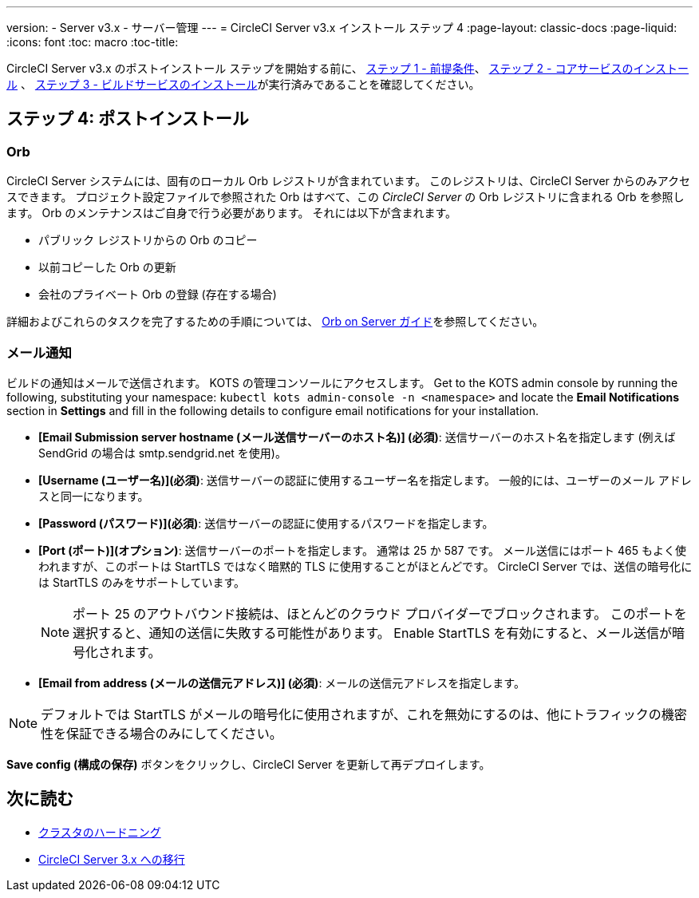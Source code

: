 ---
version:
- Server v3.x
- サーバー管理
---
= CircleCI Server v3.x インストール ステップ 4
:page-layout: classic-docs
:page-liquid:
:icons: font
:toc: macro
:toc-title:


CircleCI Server v3.x のポストインストール ステップを開始する前に、 xref:server-3-install-prerequisites.adoc[ステップ 1 - 前提条件]、 xref:server-3-install.adoc[ステップ 2 - コアサービスのインストール] 、 xref:server-3-install-build-services.adoc[ステップ 3 - ビルドサービスのインストール]が実行済みであることを確認してください。

toc::[]

== ステップ 4: ポストインストール

=== Orb 

CircleCI Server システムには、固有のローカル Orb レジストリが含まれています。 このレジストリは、CircleCI Server からのみアクセスできます。 プロジェクト設定ファイルで参照された Orb はすべて、この _CircleCI Server_ の Orb レジストリに含まれる Orb を参照します。 Orb のメンテナンスはご自身で行う必要があります。 それには以下が含まれます。 

* パブリック レジストリからの Orb のコピー 
* 以前コピーした Orb の更新 
* 会社のプライベート Orb の登録 (存在する場合) 

詳細およびこれらのタスクを完了するための手順については、 https://circleci.com/docs/2.0/server-3-operator-orbs/[Orb on Server ガイド]を参照してください。

=== メール通知 

ビルドの通知はメールで送信されます。 KOTS の管理コンソールにアクセスします。 Get to the KOTS admin console by running the following, substituting your namespace: `kubectl kots admin-console -n <namespace>` and locate the *Email Notifications* section in *Settings* and fill in the following details to configure email notifications for your installation.

* *[Email Submission server hostname (メール送信サーバーのホスト名)] (必須)*: 送信サーバーのホスト名を指定します (例えば SendGrid の場合は smtp.sendgrid.net を使用)。

* *[Username (ユーザー名)](必須)*: 送信サーバーの認証に使用するユーザー名を指定します。 一般的には、ユーザーのメール アドレスと同一になります。

* *[Password (パスワード)](必須)*: 送信サーバーの認証に使用するパスワードを指定します。

* *[Port (ポート)](オプション)*: 送信サーバーのポートを指定します。 通常は 25 か 587 です。 メール送信にはポート 465 もよく使われますが、このポートは StartTLS ではなく暗黙的 TLS に使用することがほとんどです。 CircleCI Server では、送信の暗号化には StartTLS のみをサポートしています。 
+
NOTE: ポート 25 のアウトバウンド接続は、ほとんどのクラウド プロバイダーでブロックされます。 このポートを選択すると、通知の送信に失敗する可能性があります。
Enable StartTLS を有効にすると、メール送信が暗号化されます。 

* *[Email from address (メールの送信元アドレス)] (必須)*: メールの送信元アドレスを指定します。  

NOTE: デフォルトでは StartTLS がメールの暗号化に使用されますが、これを無効にするのは、他にトラフィックの機密性を保証できる場合のみにしてください。

*Save config (構成の保存)* ボタンをクリックし、CircleCI Server を更新して再デプロイします。

## 次に読む

* https://circleci.com/docs/2.0/server-3-install-hardening-your-cluster[クラスタのハードニング]
* https://circleci.com/docs/2.0/server-3-install-migration[CircleCI Server 3.x への移行]